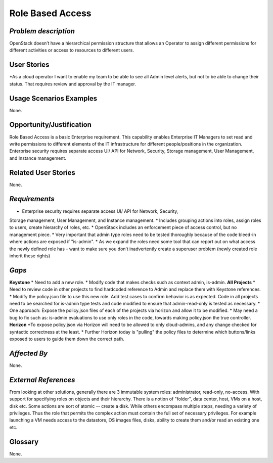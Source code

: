 Role Based Access
=================

*Problem description*
---------------------
OpenStack doesn’t have a hierarchical permission structure that allows an
Operator to assign different permissions for different activities or access to
resources to different users.

User Stories
------------
*As a cloud operator I want to enable my team to be able to see all Admin level
alerts, but not to be able to change their status. That requires review and
approval by the IT manager.

Usage Scenarios Examples
------------------------
None.

Opportunity/Justification
-------------------------
Role Based Access is a basic Enterprise requirement. This capability enables
Enterprise IT Managers to set read and write permissions to different elements of
the IT infrastructure for different people/positions in the organization.
Enterprise security requires separate access UI/ API for Network, Security,
Storage management, User Management, and Instance management.

Related User Stories
--------------------
None.

*Requirements*
--------------
* Enterprise security requires separate access UI/ API for Network, Security,
Storage management, User Management, and Instance management.
* Includes grouping actions into roles, assign roles to users, create hierarchy
of roles, etc.
* OpenStack includes an enforcement piece of access control, but no management
piece.
* Very important that admin type roles need to be tested thoroughly because of
the code bleed-in where actions are exposed if  "is-admin".
* As we expand the roles need some tool that can report out on what access the
newly defined role has - want to make sure you don’t inadvertently create a
superuser problem (newly created role inherit these rights)

*Gaps*
------
**Keystone**
* Need to add a new role.
* Modify code that makes checks such as context admin, is-admin.
**All Projects**
* Need to review code in other projects to find hardcoded reference to Admin and
replace them with Keystone references.
* Modify the policy.json file to use this new role. Add test cases to confirm
behavior is as expected. Code in all projects need to be searched for is-admin
type tests and code modified to ensure that admin-read-only is tested as
necessary.
* One approach: Expose the policy.json files of each of the projects via horizon
and allow it to be modified.
* May need a bug to fix such as: is-admin evaluations to use only roles in the
code,  towards making policy.json the true controller.
**Horizon**
*To expose policy.json via Horizon will need to be allowed to only cloud-admins,
and any change checked for syntactic correctness at the least.
* Further Horizon today is "pulling" the policy files to determine which
buttons/links exposed to users to guide them down the correct path.

*Affected By*
-------------
None.

*External References*
---------------------
From looking at other solutions, generally there are 3 immutable system roles:
administrator, read-only, no-access. With support for specifying roles on objects
and their hierarchy. There is a notion of "folder", data center, host, VMs on a
host, disk etc. Some actions are sort of atomic -- create a disk. While others
encompass multiple steps, needing a variety of privileges. Thus the role that
permits the complex action must contain the full set of necessary privileges. For
example launching a VM needs access to the datastore, OS images files, disks,
ability to create them and/or read an existing one etc.

Glossary
--------
None.

